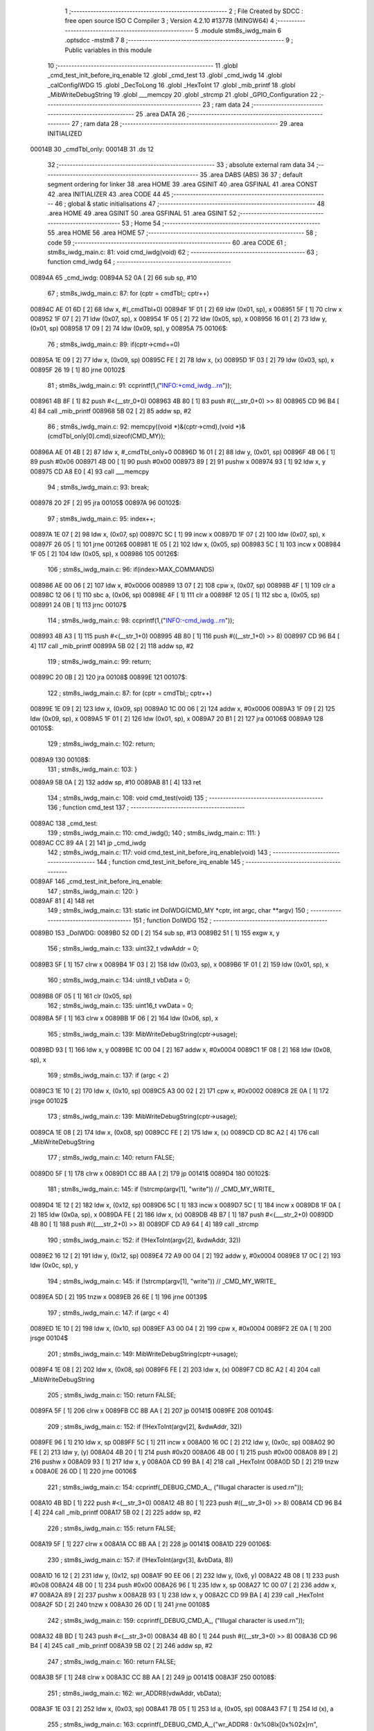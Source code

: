                                       1 ;--------------------------------------------------------
                                      2 ; File Created by SDCC : free open source ISO C Compiler 
                                      3 ; Version 4.2.10 #13778 (MINGW64)
                                      4 ;--------------------------------------------------------
                                      5 	.module stm8s_iwdg_main
                                      6 	.optsdcc -mstm8
                                      7 	
                                      8 ;--------------------------------------------------------
                                      9 ; Public variables in this module
                                     10 ;--------------------------------------------------------
                                     11 	.globl _cmd_test_init_before_irq_enable
                                     12 	.globl _cmd_test
                                     13 	.globl _cmd_iwdg
                                     14 	.globl _calConfigIWDG
                                     15 	.globl _DecToLong
                                     16 	.globl _HexToInt
                                     17 	.globl _mib_printf
                                     18 	.globl _MibWriteDebugString
                                     19 	.globl ___memcpy
                                     20 	.globl _strcmp
                                     21 	.globl _GPIO_Configuration
                                     22 ;--------------------------------------------------------
                                     23 ; ram data
                                     24 ;--------------------------------------------------------
                                     25 	.area DATA
                                     26 ;--------------------------------------------------------
                                     27 ; ram data
                                     28 ;--------------------------------------------------------
                                     29 	.area INITIALIZED
      00014B                         30 _cmdTbl_only:
      00014B                         31 	.ds 12
                                     32 ;--------------------------------------------------------
                                     33 ; absolute external ram data
                                     34 ;--------------------------------------------------------
                                     35 	.area DABS (ABS)
                                     36 
                                     37 ; default segment ordering for linker
                                     38 	.area HOME
                                     39 	.area GSINIT
                                     40 	.area GSFINAL
                                     41 	.area CONST
                                     42 	.area INITIALIZER
                                     43 	.area CODE
                                     44 
                                     45 ;--------------------------------------------------------
                                     46 ; global & static initialisations
                                     47 ;--------------------------------------------------------
                                     48 	.area HOME
                                     49 	.area GSINIT
                                     50 	.area GSFINAL
                                     51 	.area GSINIT
                                     52 ;--------------------------------------------------------
                                     53 ; Home
                                     54 ;--------------------------------------------------------
                                     55 	.area HOME
                                     56 	.area HOME
                                     57 ;--------------------------------------------------------
                                     58 ; code
                                     59 ;--------------------------------------------------------
                                     60 	.area CODE
                                     61 ;	stm8s_iwdg_main.c: 81: void cmd_iwdg(void)
                                     62 ;	-----------------------------------------
                                     63 ;	 function cmd_iwdg
                                     64 ;	-----------------------------------------
      00894A                         65 _cmd_iwdg:
      00894A 52 0A            [ 2]   66 	sub	sp, #10
                                     67 ;	stm8s_iwdg_main.c: 87: for (cptr = cmdTbl;; cptr++) 
      00894C AE 01 6D         [ 2]   68 	ldw	x, #(_cmdTbl+0)
      00894F 1F 01            [ 2]   69 	ldw	(0x01, sp), x
      008951 5F               [ 1]   70 	clrw	x
      008952 1F 07            [ 2]   71 	ldw	(0x07, sp), x
      008954 1F 05            [ 2]   72 	ldw	(0x05, sp), x
      008956 16 01            [ 2]   73 	ldw	y, (0x01, sp)
      008958 17 09            [ 2]   74 	ldw	(0x09, sp), y
      00895A                         75 00106$:
                                     76 ;	stm8s_iwdg_main.c: 89: if(cptr->cmd==0)
      00895A 1E 09            [ 2]   77 	ldw	x, (0x09, sp)
      00895C FE               [ 2]   78 	ldw	x, (x)
      00895D 1F 03            [ 2]   79 	ldw	(0x03, sp), x
      00895F 26 19            [ 1]   80 	jrne	00102$
                                     81 ;	stm8s_iwdg_main.c: 91: ccprintf(1,("INFO:+cmd_iwdg...\r\n"));
      008961 4B 8F            [ 1]   82 	push	#<(__str_0+0)
      008963 4B 80            [ 1]   83 	push	#((__str_0+0) >> 8)
      008965 CD 96 B4         [ 4]   84 	call	_mib_printf
      008968 5B 02            [ 2]   85 	addw	sp, #2
                                     86 ;	stm8s_iwdg_main.c: 92: memcpy((void *)&(cptr->cmd),(void *)&(cmdTbl_only[0].cmd),sizeof(CMD_MY));
      00896A AE 01 4B         [ 2]   87 	ldw	x, #_cmdTbl_only+0
      00896D 16 01            [ 2]   88 	ldw	y, (0x01, sp)
      00896F 4B 06            [ 1]   89 	push	#0x06
      008971 4B 00            [ 1]   90 	push	#0x00
      008973 89               [ 2]   91 	pushw	x
      008974 93               [ 1]   92 	ldw	x, y
      008975 CD A8 E0         [ 4]   93 	call	___memcpy
                                     94 ;	stm8s_iwdg_main.c: 93: break;
      008978 20 2F            [ 2]   95 	jra	00105$
      00897A                         96 00102$:
                                     97 ;	stm8s_iwdg_main.c: 95: index++;
      00897A 1E 07            [ 2]   98 	ldw	x, (0x07, sp)
      00897C 5C               [ 1]   99 	incw	x
      00897D 1F 07            [ 2]  100 	ldw	(0x07, sp), x
      00897F 26 05            [ 1]  101 	jrne	00126$
      008981 1E 05            [ 2]  102 	ldw	x, (0x05, sp)
      008983 5C               [ 1]  103 	incw	x
      008984 1F 05            [ 2]  104 	ldw	(0x05, sp), x
      008986                        105 00126$:
                                    106 ;	stm8s_iwdg_main.c: 96: if(index>MAX_COMMANDS)
      008986 AE 00 06         [ 2]  107 	ldw	x, #0x0006
      008989 13 07            [ 2]  108 	cpw	x, (0x07, sp)
      00898B 4F               [ 1]  109 	clr	a
      00898C 12 06            [ 1]  110 	sbc	a, (0x06, sp)
      00898E 4F               [ 1]  111 	clr	a
      00898F 12 05            [ 1]  112 	sbc	a, (0x05, sp)
      008991 24 0B            [ 1]  113 	jrnc	00107$
                                    114 ;	stm8s_iwdg_main.c: 98: ccprintf(1,("INFO:-cmd_iwdg...\r\n"));
      008993 4B A3            [ 1]  115 	push	#<(__str_1+0)
      008995 4B 80            [ 1]  116 	push	#((__str_1+0) >> 8)
      008997 CD 96 B4         [ 4]  117 	call	_mib_printf
      00899A 5B 02            [ 2]  118 	addw	sp, #2
                                    119 ;	stm8s_iwdg_main.c: 99: return;
      00899C 20 0B            [ 2]  120 	jra	00108$
      00899E                        121 00107$:
                                    122 ;	stm8s_iwdg_main.c: 87: for (cptr = cmdTbl;; cptr++) 
      00899E 1E 09            [ 2]  123 	ldw	x, (0x09, sp)
      0089A0 1C 00 06         [ 2]  124 	addw	x, #0x0006
      0089A3 1F 09            [ 2]  125 	ldw	(0x09, sp), x
      0089A5 1F 01            [ 2]  126 	ldw	(0x01, sp), x
      0089A7 20 B1            [ 2]  127 	jra	00106$
      0089A9                        128 00105$:
                                    129 ;	stm8s_iwdg_main.c: 102: return;
      0089A9                        130 00108$:
                                    131 ;	stm8s_iwdg_main.c: 103: }
      0089A9 5B 0A            [ 2]  132 	addw	sp, #10
      0089AB 81               [ 4]  133 	ret
                                    134 ;	stm8s_iwdg_main.c: 108: void cmd_test(void)
                                    135 ;	-----------------------------------------
                                    136 ;	 function cmd_test
                                    137 ;	-----------------------------------------
      0089AC                        138 _cmd_test:
                                    139 ;	stm8s_iwdg_main.c: 110: cmd_iwdg();
                                    140 ;	stm8s_iwdg_main.c: 111: }
      0089AC CC 89 4A         [ 2]  141 	jp	_cmd_iwdg
                                    142 ;	stm8s_iwdg_main.c: 117: void cmd_test_init_before_irq_enable(void)
                                    143 ;	-----------------------------------------
                                    144 ;	 function cmd_test_init_before_irq_enable
                                    145 ;	-----------------------------------------
      0089AF                        146 _cmd_test_init_before_irq_enable:
                                    147 ;	stm8s_iwdg_main.c: 120: }
      0089AF 81               [ 4]  148 	ret
                                    149 ;	stm8s_iwdg_main.c: 131: static int DoIWDG(CMD_MY *cptr, int argc, char **argv)
                                    150 ;	-----------------------------------------
                                    151 ;	 function DoIWDG
                                    152 ;	-----------------------------------------
      0089B0                        153 _DoIWDG:
      0089B0 52 0D            [ 2]  154 	sub	sp, #13
      0089B2 51               [ 1]  155 	exgw	x, y
                                    156 ;	stm8s_iwdg_main.c: 133: uint32_t vdwAddr = 0;
      0089B3 5F               [ 1]  157 	clrw	x
      0089B4 1F 03            [ 2]  158 	ldw	(0x03, sp), x
      0089B6 1F 01            [ 2]  159 	ldw	(0x01, sp), x
                                    160 ;	stm8s_iwdg_main.c: 134: uint8_t vbData = 0;
      0089B8 0F 05            [ 1]  161 	clr	(0x05, sp)
                                    162 ;	stm8s_iwdg_main.c: 135: uint16_t vwData = 0;
      0089BA 5F               [ 1]  163 	clrw	x
      0089BB 1F 06            [ 2]  164 	ldw	(0x06, sp), x
                                    165 ;	stm8s_iwdg_main.c: 139: MibWriteDebugString(cptr->usage);
      0089BD 93               [ 1]  166 	ldw	x, y
      0089BE 1C 00 04         [ 2]  167 	addw	x, #0x0004
      0089C1 1F 08            [ 2]  168 	ldw	(0x08, sp), x
                                    169 ;	stm8s_iwdg_main.c: 137: if (argc < 2)
      0089C3 1E 10            [ 2]  170 	ldw	x, (0x10, sp)
      0089C5 A3 00 02         [ 2]  171 	cpw	x, #0x0002
      0089C8 2E 0A            [ 1]  172 	jrsge	00102$
                                    173 ;	stm8s_iwdg_main.c: 139: MibWriteDebugString(cptr->usage);
      0089CA 1E 08            [ 2]  174 	ldw	x, (0x08, sp)
      0089CC FE               [ 2]  175 	ldw	x, (x)
      0089CD CD 8C A2         [ 4]  176 	call	_MibWriteDebugString
                                    177 ;	stm8s_iwdg_main.c: 140: return FALSE;
      0089D0 5F               [ 1]  178 	clrw	x
      0089D1 CC 8B AA         [ 2]  179 	jp	00141$
      0089D4                        180 00102$:
                                    181 ;	stm8s_iwdg_main.c: 145: if (!strcmp(argv[1], "write")) // _CMD_MY_WRITE_
      0089D4 1E 12            [ 2]  182 	ldw	x, (0x12, sp)
      0089D6 5C               [ 1]  183 	incw	x
      0089D7 5C               [ 1]  184 	incw	x
      0089D8 1F 0A            [ 2]  185 	ldw	(0x0a, sp), x
      0089DA FE               [ 2]  186 	ldw	x, (x)
      0089DB 4B B7            [ 1]  187 	push	#<(___str_2+0)
      0089DD 4B 80            [ 1]  188 	push	#((___str_2+0) >> 8)
      0089DF CD A9 64         [ 4]  189 	call	_strcmp
                                    190 ;	stm8s_iwdg_main.c: 152: if (!HexToInt(argv[2], &vdwAddr, 32))
      0089E2 16 12            [ 2]  191 	ldw	y, (0x12, sp)
      0089E4 72 A9 00 04      [ 2]  192 	addw	y, #0x0004
      0089E8 17 0C            [ 2]  193 	ldw	(0x0c, sp), y
                                    194 ;	stm8s_iwdg_main.c: 145: if (!strcmp(argv[1], "write")) // _CMD_MY_WRITE_
      0089EA 5D               [ 2]  195 	tnzw	x
      0089EB 26 6E            [ 1]  196 	jrne	00139$
                                    197 ;	stm8s_iwdg_main.c: 147: if (argc < 4)
      0089ED 1E 10            [ 2]  198 	ldw	x, (0x10, sp)
      0089EF A3 00 04         [ 2]  199 	cpw	x, #0x0004
      0089F2 2E 0A            [ 1]  200 	jrsge	00104$
                                    201 ;	stm8s_iwdg_main.c: 149: MibWriteDebugString(cptr->usage);
      0089F4 1E 08            [ 2]  202 	ldw	x, (0x08, sp)
      0089F6 FE               [ 2]  203 	ldw	x, (x)
      0089F7 CD 8C A2         [ 4]  204 	call	_MibWriteDebugString
                                    205 ;	stm8s_iwdg_main.c: 150: return FALSE;
      0089FA 5F               [ 1]  206 	clrw	x
      0089FB CC 8B AA         [ 2]  207 	jp	00141$
      0089FE                        208 00104$:
                                    209 ;	stm8s_iwdg_main.c: 152: if (!HexToInt(argv[2], &vdwAddr, 32))
      0089FE 96               [ 1]  210 	ldw	x, sp
      0089FF 5C               [ 1]  211 	incw	x
      008A00 16 0C            [ 2]  212 	ldw	y, (0x0c, sp)
      008A02 90 FE            [ 2]  213 	ldw	y, (y)
      008A04 4B 20            [ 1]  214 	push	#0x20
      008A06 4B 00            [ 1]  215 	push	#0x00
      008A08 89               [ 2]  216 	pushw	x
      008A09 93               [ 1]  217 	ldw	x, y
      008A0A CD 99 BA         [ 4]  218 	call	_HexToInt
      008A0D 5D               [ 2]  219 	tnzw	x
      008A0E 26 0D            [ 1]  220 	jrne	00106$
                                    221 ;	stm8s_iwdg_main.c: 154: ccprintf(_DEBUG_CMD_A_, ("Illugal character is used.\r\n"));
      008A10 4B BD            [ 1]  222 	push	#<(__str_3+0)
      008A12 4B 80            [ 1]  223 	push	#((__str_3+0) >> 8)
      008A14 CD 96 B4         [ 4]  224 	call	_mib_printf
      008A17 5B 02            [ 2]  225 	addw	sp, #2
                                    226 ;	stm8s_iwdg_main.c: 155: return FALSE;
      008A19 5F               [ 1]  227 	clrw	x
      008A1A CC 8B AA         [ 2]  228 	jp	00141$
      008A1D                        229 00106$:
                                    230 ;	stm8s_iwdg_main.c: 157: if (!HexToInt(argv[3], &vbData, 8))
      008A1D 16 12            [ 2]  231 	ldw	y, (0x12, sp)
      008A1F 90 EE 06         [ 2]  232 	ldw	y, (0x6, y)
      008A22 4B 08            [ 1]  233 	push	#0x08
      008A24 4B 00            [ 1]  234 	push	#0x00
      008A26 96               [ 1]  235 	ldw	x, sp
      008A27 1C 00 07         [ 2]  236 	addw	x, #7
      008A2A 89               [ 2]  237 	pushw	x
      008A2B 93               [ 1]  238 	ldw	x, y
      008A2C CD 99 BA         [ 4]  239 	call	_HexToInt
      008A2F 5D               [ 2]  240 	tnzw	x
      008A30 26 0D            [ 1]  241 	jrne	00108$
                                    242 ;	stm8s_iwdg_main.c: 159: ccprintf(_DEBUG_CMD_A_, ("Illugal character is used.\r\n"));
      008A32 4B BD            [ 1]  243 	push	#<(__str_3+0)
      008A34 4B 80            [ 1]  244 	push	#((__str_3+0) >> 8)
      008A36 CD 96 B4         [ 4]  245 	call	_mib_printf
      008A39 5B 02            [ 2]  246 	addw	sp, #2
                                    247 ;	stm8s_iwdg_main.c: 160: return FALSE;
      008A3B 5F               [ 1]  248 	clrw	x
      008A3C CC 8B AA         [ 2]  249 	jp	00141$
      008A3F                        250 00108$:
                                    251 ;	stm8s_iwdg_main.c: 162: wr_ADDR8(vdwAddr, vbData);
      008A3F 1E 03            [ 2]  252 	ldw	x, (0x03, sp)
      008A41 7B 05            [ 1]  253 	ld	a, (0x05, sp)
      008A43 F7               [ 1]  254 	ld	(x), a
                                    255 ;	stm8s_iwdg_main.c: 163: ccprintf(_DEBUG_CMD_A_,("wr_ADDR8 : 0x%08lx[0x%02x]\r\n", vdwAddr,vbData));
      008A44 5F               [ 1]  256 	clrw	x
      008A45 7B 05            [ 1]  257 	ld	a, (0x05, sp)
      008A47 97               [ 1]  258 	ld	xl, a
      008A48 89               [ 2]  259 	pushw	x
      008A49 1E 05            [ 2]  260 	ldw	x, (0x05, sp)
      008A4B 89               [ 2]  261 	pushw	x
      008A4C 1E 05            [ 2]  262 	ldw	x, (0x05, sp)
      008A4E 89               [ 2]  263 	pushw	x
      008A4F 4B DA            [ 1]  264 	push	#<(__str_4+0)
      008A51 4B 80            [ 1]  265 	push	#((__str_4+0) >> 8)
      008A53 CD 96 B4         [ 4]  266 	call	_mib_printf
      008A56 5B 08            [ 2]  267 	addw	sp, #8
      008A58 CC 8B A8         [ 2]  268 	jp	00140$
      008A5B                        269 00139$:
                                    270 ;	stm8s_iwdg_main.c: 168: else if (!strcmp(argv[1], "read")) // _CMD_MY_READ_
      008A5B 1E 0A            [ 2]  271 	ldw	x, (0x0a, sp)
      008A5D FE               [ 2]  272 	ldw	x, (x)
      008A5E 4B F7            [ 1]  273 	push	#<(___str_5+0)
      008A60 4B 80            [ 1]  274 	push	#((___str_5+0) >> 8)
      008A62 CD A9 64         [ 4]  275 	call	_strcmp
      008A65 51               [ 1]  276 	exgw	x, y
                                    277 ;	stm8s_iwdg_main.c: 170: if (argc < 3)
      008A66 1E 10            [ 2]  278 	ldw	x, (0x10, sp)
      008A68 A3 00 03         [ 2]  279 	cpw	x, #0x0003
      008A6B 2F 02            [ 1]  280 	jrslt	00229$
      008A6D 4F               [ 1]  281 	clr	a
      008A6E C5                     282 	.byte 0xc5
      008A6F                        283 00229$:
      008A6F A6 01            [ 1]  284 	ld	a, #0x01
      008A71                        285 00230$:
                                    286 ;	stm8s_iwdg_main.c: 168: else if (!strcmp(argv[1], "read")) // _CMD_MY_READ_
      008A71 90 5D            [ 2]  287 	tnzw	y
      008A73 26 46            [ 1]  288 	jrne	00136$
                                    289 ;	stm8s_iwdg_main.c: 170: if (argc < 3)
      008A75 4D               [ 1]  290 	tnz	a
      008A76 27 0A            [ 1]  291 	jreq	00110$
                                    292 ;	stm8s_iwdg_main.c: 172: MibWriteDebugString(cptr->usage);
      008A78 1E 08            [ 2]  293 	ldw	x, (0x08, sp)
      008A7A FE               [ 2]  294 	ldw	x, (x)
      008A7B CD 8C A2         [ 4]  295 	call	_MibWriteDebugString
                                    296 ;	stm8s_iwdg_main.c: 173: return FALSE;
      008A7E 5F               [ 1]  297 	clrw	x
      008A7F CC 8B AA         [ 2]  298 	jp	00141$
      008A82                        299 00110$:
                                    300 ;	stm8s_iwdg_main.c: 175: if (!HexToInt(argv[2], &vdwAddr, 32))
      008A82 96               [ 1]  301 	ldw	x, sp
      008A83 5C               [ 1]  302 	incw	x
      008A84 16 0C            [ 2]  303 	ldw	y, (0x0c, sp)
      008A86 90 FE            [ 2]  304 	ldw	y, (y)
      008A88 4B 20            [ 1]  305 	push	#0x20
      008A8A 4B 00            [ 1]  306 	push	#0x00
      008A8C 89               [ 2]  307 	pushw	x
      008A8D 93               [ 1]  308 	ldw	x, y
      008A8E CD 99 BA         [ 4]  309 	call	_HexToInt
      008A91 5D               [ 2]  310 	tnzw	x
      008A92 26 0D            [ 1]  311 	jrne	00112$
                                    312 ;	stm8s_iwdg_main.c: 177: ccprintf(_DEBUG_CMD_A_, ("Illugal character is used.\r\n"));
      008A94 4B BD            [ 1]  313 	push	#<(__str_3+0)
      008A96 4B 80            [ 1]  314 	push	#((__str_3+0) >> 8)
      008A98 CD 96 B4         [ 4]  315 	call	_mib_printf
      008A9B 5B 02            [ 2]  316 	addw	sp, #2
                                    317 ;	stm8s_iwdg_main.c: 178: return FALSE;
      008A9D 5F               [ 1]  318 	clrw	x
      008A9E CC 8B AA         [ 2]  319 	jp	00141$
      008AA1                        320 00112$:
                                    321 ;	stm8s_iwdg_main.c: 181: vbData = rd_ADDR8(vdwAddr);
      008AA1 1E 03            [ 2]  322 	ldw	x, (0x03, sp)
      008AA3 F6               [ 1]  323 	ld	a, (x)
      008AA4 6B 05            [ 1]  324 	ld	(0x05, sp), a
                                    325 ;	stm8s_iwdg_main.c: 183: ccprintf(_DEBUG_CMD_A_,("rd_ADDR8 : 0x%08lx[0x%02x]\r\n", vdwAddr,vbData));
      008AA6 5F               [ 1]  326 	clrw	x
      008AA7 97               [ 1]  327 	ld	xl, a
      008AA8 89               [ 2]  328 	pushw	x
      008AA9 1E 05            [ 2]  329 	ldw	x, (0x05, sp)
      008AAB 89               [ 2]  330 	pushw	x
      008AAC 1E 05            [ 2]  331 	ldw	x, (0x05, sp)
      008AAE 89               [ 2]  332 	pushw	x
      008AAF 4B FC            [ 1]  333 	push	#<(__str_6+0)
      008AB1 4B 80            [ 1]  334 	push	#((__str_6+0) >> 8)
      008AB3 CD 96 B4         [ 4]  335 	call	_mib_printf
      008AB6 5B 08            [ 2]  336 	addw	sp, #8
      008AB8 CC 8B A8         [ 2]  337 	jp	00140$
      008ABB                        338 00136$:
                                    339 ;	stm8s_iwdg_main.c: 188: else if (!strcmp(argv[1], "start")) // _CMD_MY_READ_
      008ABB 1E 0A            [ 2]  340 	ldw	x, (0x0a, sp)
      008ABD FE               [ 2]  341 	ldw	x, (x)
      008ABE 88               [ 1]  342 	push	a
      008ABF 4B 19            [ 1]  343 	push	#<(___str_7+0)
      008AC1 4B 81            [ 1]  344 	push	#((___str_7+0) >> 8)
      008AC3 CD A9 64         [ 4]  345 	call	_strcmp
      008AC6 84               [ 1]  346 	pop	a
      008AC7 5D               [ 2]  347 	tnzw	x
      008AC8 27 03            [ 1]  348 	jreq	00234$
      008ACA CC 8B 70         [ 2]  349 	jp	00133$
      008ACD                        350 00234$:
                                    351 ;	stm8s_iwdg_main.c: 191: uint16_t vwDelayWD = 0;
      008ACD 90 5F            [ 1]  352 	clrw	y
                                    353 ;	stm8s_iwdg_main.c: 192: if (argc < 3)
      008ACF 4D               [ 1]  354 	tnz	a
      008AD0 27 0A            [ 1]  355 	jreq	00114$
                                    356 ;	stm8s_iwdg_main.c: 194: MibWriteDebugString(cptr->usage);
      008AD2 1E 08            [ 2]  357 	ldw	x, (0x08, sp)
      008AD4 FE               [ 2]  358 	ldw	x, (x)
      008AD5 CD 8C A2         [ 4]  359 	call	_MibWriteDebugString
                                    360 ;	stm8s_iwdg_main.c: 195: return FALSE;
      008AD8 5F               [ 1]  361 	clrw	x
      008AD9 CC 8B AA         [ 2]  362 	jp	00141$
      008ADC                        363 00114$:
                                    364 ;	stm8s_iwdg_main.c: 197: if (!DecToLong(argv[2], &vwData, 16))
      008ADC 1E 0C            [ 2]  365 	ldw	x, (0x0c, sp)
      008ADE FE               [ 2]  366 	ldw	x, (x)
      008ADF 1F 0A            [ 2]  367 	ldw	(0x0a, sp), x
      008AE1 90 89            [ 2]  368 	pushw	y
      008AE3 4B 10            [ 1]  369 	push	#0x10
      008AE5 4B 00            [ 1]  370 	push	#0x00
      008AE7 96               [ 1]  371 	ldw	x, sp
      008AE8 1C 00 0A         [ 2]  372 	addw	x, #10
      008AEB 89               [ 2]  373 	pushw	x
      008AEC 1E 10            [ 2]  374 	ldw	x, (0x10, sp)
      008AEE CD 9A A6         [ 4]  375 	call	_DecToLong
      008AF1 90 85            [ 2]  376 	popw	y
      008AF3 5D               [ 2]  377 	tnzw	x
      008AF4 26 0D            [ 1]  378 	jrne	00116$
                                    379 ;	stm8s_iwdg_main.c: 199: ccprintf(_DEBUG_CMD_A_, ("Illugal character is used.\r\n"));
      008AF6 4B BD            [ 1]  380 	push	#<(__str_3+0)
      008AF8 4B 80            [ 1]  381 	push	#((__str_3+0) >> 8)
      008AFA CD 96 B4         [ 4]  382 	call	_mib_printf
      008AFD 5B 02            [ 2]  383 	addw	sp, #2
                                    384 ;	stm8s_iwdg_main.c: 200: return FALSE;
      008AFF 5F               [ 1]  385 	clrw	x
      008B00 CC 8B AA         [ 2]  386 	jp	00141$
      008B03                        387 00116$:
                                    388 ;	stm8s_iwdg_main.c: 202: GPIO_Configuration();
      008B03 90 89            [ 2]  389 	pushw	y
      008B05 CD 8B B0         [ 4]  390 	call	_GPIO_Configuration
      008B08 1E 08            [ 2]  391 	ldw	x, (0x08, sp)
      008B0A 89               [ 2]  392 	pushw	x
      008B0B 4B 1F            [ 1]  393 	push	#<(__str_8+0)
      008B0D 4B 81            [ 1]  394 	push	#((__str_8+0) >> 8)
      008B0F CD 96 B4         [ 4]  395 	call	_mib_printf
      008B12 5B 04            [ 2]  396 	addw	sp, #4
      008B14 1E 08            [ 2]  397 	ldw	x, (0x08, sp)
      008B16 CD 8B CD         [ 4]  398 	call	_calConfigIWDG
      008B19 90 85            [ 2]  399 	popw	y
                                    400 ;	stm8s_iwdg_main.c: 205: gwMibMiliSec = 0; 
      008B1B 5F               [ 1]  401 	clrw	x
      008B1C CF 00 47         [ 2]  402 	ldw	_gwMibMiliSec+0, x
                                    403 ;	stm8s_iwdg_main.c: 206: do {	
      008B1F 0F 0D            [ 1]  404 	clr	(0x0d, sp)
      008B21                        405 00123$:
                                    406 ;	stm8s_iwdg_main.c: 207: if(gwMibMiliSec==0)
      008B21 CE 00 47         [ 2]  407 	ldw	x, _gwMibMiliSec+0
      008B24 26 FB            [ 1]  408 	jrne	00123$
                                    409 ;	stm8s_iwdg_main.c: 209: IWDG->KR = 0xAA; // KEY_REFRESH
      008B26 35 AA 50 E0      [ 1]  410 	mov	0x50e0+0, #0xaa
                                    411 ;	stm8s_iwdg_main.c: 210: if(vwDelayWD==0)
      008B2A 90 5D            [ 2]  412 	tnzw	y
      008B2C 26 32            [ 1]  413 	jrne	00120$
                                    414 ;	stm8s_iwdg_main.c: 212: vbIndex++;
      008B2E 0C 0D            [ 1]  415 	inc	(0x0d, sp)
                                    416 ;	stm8s_iwdg_main.c: 213: vwDelayWD = 100 * vbIndex;
      008B30 5F               [ 1]  417 	clrw	x
      008B31 7B 0D            [ 1]  418 	ld	a, (0x0d, sp)
      008B33 97               [ 1]  419 	ld	xl, a
      008B34 89               [ 2]  420 	pushw	x
      008B35 89               [ 2]  421 	pushw	x
      008B36 AE 00 64         [ 2]  422 	ldw	x, #0x0064
      008B39 CD A7 77         [ 4]  423 	call	__mulint
      008B3C 51               [ 1]  424 	exgw	x, y
      008B3D 85               [ 2]  425 	popw	x
                                    426 ;	stm8s_iwdg_main.c: 214: ccprintf(_DEBUG_CMD_A_, ("iwdg start....(%d)[%u:%u]\r\n",vbIndex,vwData,vwDelayWD));		
      008B3E 90 89            [ 2]  427 	pushw	y
      008B40 90 89            [ 2]  428 	pushw	y
      008B42 7B 0B            [ 1]  429 	ld	a, (0x0b, sp)
      008B44 88               [ 1]  430 	push	a
      008B45 7B 0B            [ 1]  431 	ld	a, (0x0b, sp)
      008B47 88               [ 1]  432 	push	a
      008B48 89               [ 2]  433 	pushw	x
      008B49 4B 5D            [ 1]  434 	push	#<(__str_9+0)
      008B4B 4B 81            [ 1]  435 	push	#((__str_9+0) >> 8)
      008B4D CD 96 B4         [ 4]  436 	call	_mib_printf
      008B50 5B 08            [ 2]  437 	addw	sp, #8
      008B52 90 85            [ 2]  438 	popw	y
                                    439 ;	stm8s_iwdg_main.c: 215: if(vwDelayWD>=(vwData+100))
      008B54 1E 06            [ 2]  440 	ldw	x, (0x06, sp)
      008B56 1C 00 64         [ 2]  441 	addw	x, #0x0064
      008B59 1F 0B            [ 2]  442 	ldw	(0x0b, sp), x
      008B5B 93               [ 1]  443 	ldw	x, y
      008B5C 13 0B            [ 2]  444 	cpw	x, (0x0b, sp)
      008B5E 24 48            [ 1]  445 	jrnc	00140$
                                    446 ;	stm8s_iwdg_main.c: 217: break;
      008B60                        447 00120$:
                                    448 ;	stm8s_iwdg_main.c: 220: gwMibMiliSec = 100;
      008B60 AE 00 64         [ 2]  449 	ldw	x, #0x0064
      008B63 CF 00 47         [ 2]  450 	ldw	_gwMibMiliSec+0, x
                                    451 ;	stm8s_iwdg_main.c: 221: vwDelayWD -= 100;
      008B66 72 A2 00 64      [ 2]  452 	subw	y, #0x0064
                                    453 ;	stm8s_iwdg_main.c: 223: UCOM_LED1_GPIO->ODR ^= (uint8_t)UCOM_LED1_PIN;
      008B6A 90 10 50 0F      [ 1]  454 	bcpl	0x500f, #0
                                    455 ;	stm8s_iwdg_main.c: 225: } while(1);
      008B6E 20 B1            [ 2]  456 	jra	00123$
      008B70                        457 00133$:
                                    458 ;	stm8s_iwdg_main.c: 231: else if (!strcmp(argv[1], "init")) // _CMD_MY_READ_
      008B70 1E 0A            [ 2]  459 	ldw	x, (0x0a, sp)
      008B72 FE               [ 2]  460 	ldw	x, (x)
      008B73 4B 79            [ 1]  461 	push	#<(___str_10+0)
      008B75 4B 81            [ 1]  462 	push	#((___str_10+0) >> 8)
      008B77 CD A9 64         [ 4]  463 	call	_strcmp
      008B7A 5D               [ 2]  464 	tnzw	x
      008B7B 26 0E            [ 1]  465 	jrne	00130$
                                    466 ;	stm8s_iwdg_main.c: 233: GPIO_Configuration();
      008B7D CD 8B B0         [ 4]  467 	call	_GPIO_Configuration
                                    468 ;	stm8s_iwdg_main.c: 235: ccprintf(_DEBUG_CMD_A_, ("iwdg init....()\r\n"));		
      008B80 4B 7E            [ 1]  469 	push	#<(__str_11+0)
      008B82 4B 81            [ 1]  470 	push	#((__str_11+0) >> 8)
      008B84 CD 96 B4         [ 4]  471 	call	_mib_printf
      008B87 5B 02            [ 2]  472 	addw	sp, #2
      008B89 20 1D            [ 2]  473 	jra	00140$
      008B8B                        474 00130$:
                                    475 ;	stm8s_iwdg_main.c: 240: else if (!strcmp(argv[1], "help")) // _CMD_MY_READ_
      008B8B 1E 0A            [ 2]  476 	ldw	x, (0x0a, sp)
      008B8D FE               [ 2]  477 	ldw	x, (x)
      008B8E 4B 90            [ 1]  478 	push	#<(___str_12+0)
      008B90 4B 81            [ 1]  479 	push	#((___str_12+0) >> 8)
      008B92 CD A9 64         [ 4]  480 	call	_strcmp
      008B95 5D               [ 2]  481 	tnzw	x
      008B96 26 08            [ 1]  482 	jrne	00127$
                                    483 ;	stm8s_iwdg_main.c: 243: "iwdg init // gpio init\r\n"\
      008B98 AE 81 95         [ 2]  484 	ldw	x, #(___str_13+0)
      008B9B CD 8C A2         [ 4]  485 	call	_MibWriteDebugString
      008B9E 20 08            [ 2]  486 	jra	00140$
      008BA0                        487 00127$:
                                    488 ;	stm8s_iwdg_main.c: 249: MibWriteDebugString(cptr->usage);
      008BA0 1E 08            [ 2]  489 	ldw	x, (0x08, sp)
      008BA2 FE               [ 2]  490 	ldw	x, (x)
      008BA3 CD 8C A2         [ 4]  491 	call	_MibWriteDebugString
                                    492 ;	stm8s_iwdg_main.c: 250: return FALSE;
      008BA6 5F               [ 1]  493 	clrw	x
                                    494 ;	stm8s_iwdg_main.c: 252: return TRUE;
      008BA7 C5                     495 	.byte 0xc5
      008BA8                        496 00140$:
      008BA8 5F               [ 1]  497 	clrw	x
      008BA9 5C               [ 1]  498 	incw	x
      008BAA                        499 00141$:
                                    500 ;	stm8s_iwdg_main.c: 253: }
      008BAA 16 0E            [ 2]  501 	ldw	y, (14, sp)
      008BAC 5B 13            [ 2]  502 	addw	sp, #19
      008BAE 90 FC            [ 2]  503 	jp	(y)
                                    504 ;	stm8s_iwdg_main.c: 301: void GPIO_Configuration(void)
                                    505 ;	-----------------------------------------
                                    506 ;	 function GPIO_Configuration
                                    507 ;	-----------------------------------------
      008BB0                        508 _GPIO_Configuration:
                                    509 ;	stm8s_iwdg_main.c: 316: UCOM_LED1_GPIO->DDR |= (UCOM_LED1_PIN); /* Set Output mode */
      008BB0 72 10 50 11      [ 1]  510 	bset	0x5011, #0
                                    511 ;	stm8s_iwdg_main.c: 317: UCOM_LED1_GPIO->CR1 |= (UCOM_LED1_PIN);	/* Pull-Up or Push-Pull */
      008BB4 72 10 50 12      [ 1]  512 	bset	0x5012, #0
                                    513 ;	stm8s_iwdg_main.c: 318: UCOM_LED1_GPIO->CR2 |= (UCOM_LED1_PIN);	/* Output speed up to 10 MHz */
      008BB8 72 10 50 13      [ 1]  514 	bset	0x5013, #0
                                    515 ;	stm8s_iwdg_main.c: 319: UCOM_LED1_GPIO->ODR &= ~(UCOM_LED1_PIN); // low... 
      008BBC 72 11 50 0F      [ 1]  516 	bres	0x500f, #0
                                    517 ;	stm8s_iwdg_main.c: 324: UCOM_KEY1_GPIO->DDR &= ~(UCOM_KEY1_PIN);  /* Set input mode */
      008BC0 72 1B 50 07      [ 1]  518 	bres	0x5007, #5
                                    519 ;	stm8s_iwdg_main.c: 325: UCOM_KEY1_GPIO->CR1 |= (UCOM_KEY1_PIN);	 /* Pull-Up or Push-Pull */
      008BC4 72 1A 50 08      [ 1]  520 	bset	0x5008, #5
                                    521 ;	stm8s_iwdg_main.c: 326: UCOM_KEY1_GPIO->CR2 &= ~(UCOM_KEY1_PIN); /*  External interrupt disabled */
      008BC8 72 1B 50 09      [ 1]  522 	bres	0x5009, #5
                                    523 ;	stm8s_iwdg_main.c: 328: }
      008BCC 81               [ 4]  524 	ret
                                    525 	.area CODE
                                    526 	.area CONST
                                    527 	.area CONST
      00808F                        528 __str_0:
      00808F 49 4E 46 4F 3A 2B 63   529 	.ascii "INFO:+cmd_iwdg..."
             6D 64 5F 69 77 64 67
             2E 2E 2E
      0080A0 0D                     530 	.db 0x0d
      0080A1 0A                     531 	.db 0x0a
      0080A2 00                     532 	.db 0x00
                                    533 	.area CODE
                                    534 	.area CONST
      0080A3                        535 __str_1:
      0080A3 49 4E 46 4F 3A 2D 63   536 	.ascii "INFO:-cmd_iwdg..."
             6D 64 5F 69 77 64 67
             2E 2E 2E
      0080B4 0D                     537 	.db 0x0d
      0080B5 0A                     538 	.db 0x0a
      0080B6 00                     539 	.db 0x00
                                    540 	.area CODE
                                    541 	.area CONST
      0080B7                        542 ___str_2:
      0080B7 77 72 69 74 65         543 	.ascii "write"
      0080BC 00                     544 	.db 0x00
                                    545 	.area CODE
                                    546 	.area CONST
      0080BD                        547 __str_3:
      0080BD 49 6C 6C 75 67 61 6C   548 	.ascii "Illugal character is used."
             20 63 68 61 72 61 63
             74 65 72 20 69 73 20
             75 73 65 64 2E
      0080D7 0D                     549 	.db 0x0d
      0080D8 0A                     550 	.db 0x0a
      0080D9 00                     551 	.db 0x00
                                    552 	.area CODE
                                    553 	.area CONST
      0080DA                        554 __str_4:
      0080DA 77 72 5F 41 44 44 52   555 	.ascii "wr_ADDR8 : 0x%08lx[0x%02x]"
             38 20 3A 20 30 78 25
             30 38 6C 78 5B 30 78
             25 30 32 78 5D
      0080F4 0D                     556 	.db 0x0d
      0080F5 0A                     557 	.db 0x0a
      0080F6 00                     558 	.db 0x00
                                    559 	.area CODE
                                    560 	.area CONST
      0080F7                        561 ___str_5:
      0080F7 72 65 61 64            562 	.ascii "read"
      0080FB 00                     563 	.db 0x00
                                    564 	.area CODE
                                    565 	.area CONST
      0080FC                        566 __str_6:
      0080FC 72 64 5F 41 44 44 52   567 	.ascii "rd_ADDR8 : 0x%08lx[0x%02x]"
             38 20 3A 20 30 78 25
             30 38 6C 78 5B 30 78
             25 30 32 78 5D
      008116 0D                     568 	.db 0x0d
      008117 0A                     569 	.db 0x0a
      008118 00                     570 	.db 0x00
                                    571 	.area CODE
                                    572 	.area CONST
      008119                        573 ___str_7:
      008119 73 74 61 72 74         574 	.ascii "start"
      00811E 00                     575 	.db 0x00
                                    576 	.area CODE
                                    577 	.area CONST
      00811F                        578 __str_8:
      00811F 69 77 64 67 20 64 65   579 	.ascii "iwdg delay [%d] msec  100msec inc time watch dog generate.."
             6C 61 79 20 5B 25 64
             5D 20 6D 73 65 63 20
             20 31 30 30 6D 73 65
             63 20 69 6E 63 20 74
             69 6D 65 20 77 61 74
             63 68 20 64 6F 67 20
             67 65 6E 65 72 61 74
             65 2E 2E
      00815A 0D                     580 	.db 0x0d
      00815B 0A                     581 	.db 0x0a
      00815C 00                     582 	.db 0x00
                                    583 	.area CODE
                                    584 	.area CONST
      00815D                        585 __str_9:
      00815D 69 77 64 67 20 73 74   586 	.ascii "iwdg start....(%d)[%u:%u]"
             61 72 74 2E 2E 2E 2E
             28 25 64 29 5B 25 75
             3A 25 75 5D
      008176 0D                     587 	.db 0x0d
      008177 0A                     588 	.db 0x0a
      008178 00                     589 	.db 0x00
                                    590 	.area CODE
                                    591 	.area CONST
      008179                        592 ___str_10:
      008179 69 6E 69 74            593 	.ascii "init"
      00817D 00                     594 	.db 0x00
                                    595 	.area CODE
                                    596 	.area CONST
      00817E                        597 __str_11:
      00817E 69 77 64 67 20 69 6E   598 	.ascii "iwdg init....()"
             69 74 2E 2E 2E 2E 28
             29
      00818D 0D                     599 	.db 0x0d
      00818E 0A                     600 	.db 0x0a
      00818F 00                     601 	.db 0x00
                                    602 	.area CODE
                                    603 	.area CONST
      008190                        604 ___str_12:
      008190 68 65 6C 70            605 	.ascii "help"
      008194 00                     606 	.db 0x00
                                    607 	.area CODE
                                    608 	.area CONST
      008195                        609 ___str_13:
      008195 69 77 64 67 20 68 65   610 	.ascii "iwdg help...."
             6C 70 2E 2E 2E 2E
      0081A2 09                     611 	.db 0x09
      0081A3 0D                     612 	.db 0x0d
      0081A4 0A                     613 	.db 0x0a
      0081A5 69 77 64 67 20 69 6E   614 	.ascii "iwdg init // gpio init"
             69 74 20 2F 2F 20 67
             70 69 6F 20 69 6E 69
             74
      0081BB 0D                     615 	.db 0x0d
      0081BC 0A                     616 	.db 0x0a
      0081BD 69 77 64 67 20 73 74   617 	.ascii "iwdg start 1000 // 1000msec delay "
             61 72 74 20 31 30 30
             30 20 2F 2F 20 31 30
             30 30 6D 73 65 63 20
             64 65 6C 61 79 20
      0081DF 0D                     618 	.db 0x0d
      0081E0 0A                     619 	.db 0x0a
      0081E1 2F 2F 20 31 30 30 6D   620 	.ascii "// 100msec inc after n times watch dog generate.."
             73 65 63 20 69 6E 63
             20 61 66 74 65 72 20
             6E 20 74 69 6D 65 73
             20 77 61 74 63 68 20
             64 6F 67 20 67 65 6E
             65 72 61 74 65 2E 2E
      008212 0D                     621 	.db 0x0d
      008213 0A                     622 	.db 0x0a
      008214 00                     623 	.db 0x00
                                    624 	.area CODE
                                    625 	.area CONST
      008215                        626 ___str_14:
      008215 69 77 64 67            627 	.ascii "iwdg"
      008219 00                     628 	.db 0x00
                                    629 	.area CODE
                                    630 	.area CONST
      00821A                        631 ___str_15:
      00821A 20 20 69 77 64 67 20   632 	.ascii "  iwdg {write} [addr] [data]  "
             7B 77 72 69 74 65 7D
             20 5B 61 64 64 72 5D
             20 5B 64 61 74 61 5D
             20 20
      008238 0D                     633 	.db 0x0d
      008239 0A                     634 	.db 0x0a
      00823A 20 20 69 77 64 67 20   635 	.ascii "  iwdg {read} [addr] "
             7B 72 65 61 64 7D 20
             5B 61 64 64 72 5D 20
      00824F 0D                     636 	.db 0x0d
      008250 0A                     637 	.db 0x0a
      008251 20 20 69 77 64 67 20   638 	.ascii "  iwdg {init} "
             7B 69 6E 69 74 7D 20
      00825F 0D                     639 	.db 0x0d
      008260 0A                     640 	.db 0x0a
      008261 20 20 69 77 64 67 20   641 	.ascii "  iwdg {start} [delay:msec] halt.. 100msec inc check...max 1"
             7B 73 74 61 72 74 7D
             20 5B 64 65 6C 61 79
             3A 6D 73 65 63 5D 20
             68 61 6C 74 2E 2E 20
             31 30 30 6D 73 65 63
             20 69 6E 63 20 63 68
             65 63 6B 2E 2E 2E 6D
             61 78 20 31
      00829D 73 65 63               642 	.ascii "sec"
      0082A0 0D                     643 	.db 0x0d
      0082A1 0A                     644 	.db 0x0a
      0082A2 20 20 69 77 64 67 20   645 	.ascii "  iwdg {help}  iwdg help."
             7B 68 65 6C 70 7D 20
             20 69 77 64 67 20 68
             65 6C 70 2E
      0082BB 0D                     646 	.db 0x0d
      0082BC 0A                     647 	.db 0x0a
      0082BD 00                     648 	.db 0x00
                                    649 	.area CODE
                                    650 	.area INITIALIZER
      0088F8                        651 __xinit__cmdTbl_only:
      0088F8 82 15                  652 	.dw ___str_14
      0088FA 89 B0                  653 	.dw _DoIWDG
      0088FC 82 1A                  654 	.dw ___str_15
      0088FE 00 00                  655 	.dw #0x0000
      008900 00 00                  656 	.dw #0x0000
      008902 00 00                  657 	.dw #0x0000
                                    658 	.area CABS (ABS)
